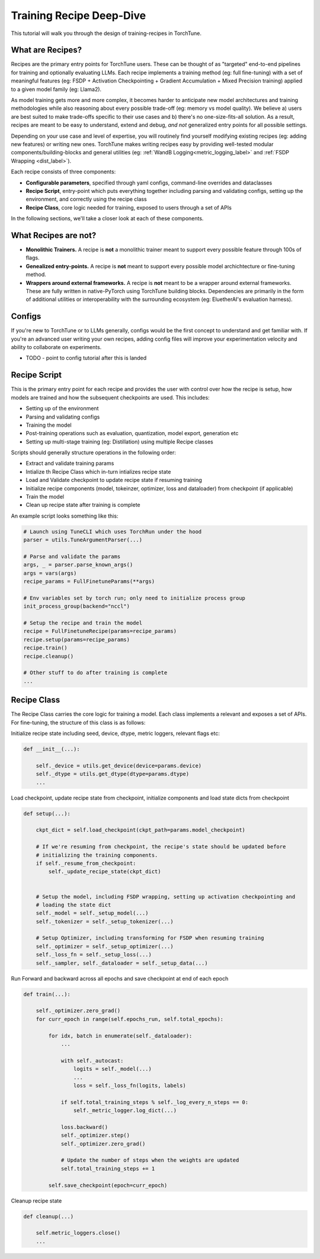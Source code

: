 .. _recipe_deepdive:

=========================
Training Recipe Deep-Dive
=========================

This tutorial will walk you through the design of training-recipes in TorchTune.

.. grid:: 1

    .. grid-item-card:: :octicon:`mortar-board;1em;` What you will learn

      * What are recipes?
      * How should I structure my own recipe?


What are Recipes?
-----------------
Recipes are the primary entry points for TorchTune users. These can be thought of
as "targeted" end-to-end pipelines for training and optionally evaluating LLMs.
Each recipe implements a training method (eg: full fine-tuning) with a set of meaningful
features (eg: FSDP + Activation Checkpointing + Gradient Accumulation + Mixed Precision training)
applied to a given model family (eg: Llama2).

As model training gets more and more complex, it becomes harder to anticipate new model architectures
and training methodologies while also reasoning about every possible trade-off (eg: memory vs model quality).
We believe a) users are best suited to make trade-offs specific to
their use cases and b) there's no one-size-fits-all solution. As a result, recipes are meant to be easy
to understand, extend and debug, *and not* generalized entry points for all possible settings.

Depending on your use case and level of expertise, you will routinely find yourself modifying existing
recipes (eg: adding new features) or writing new ones. TorchTune makes writing recipes easy by providing
well-tested modular components/building-blocks and general utilities
(eg: :ref:`WandB Logging<metric_logging_label>` and :ref:`FSDP Wrapping <dist_label>`).


Each recipe consists of three components:

- **Configurable parameters**, specified through yaml configs, command-line overrides and dataclasses
- **Recipe Script**, entry-point which puts everything together including parsing and validating configs, setting up the environment, and correctly using the recipe class
- **Recipe Class**, core logic needed for training, exposed to users through a set of APIs

In the following sections, we'll take a closer look at each of these components.


What Recipes are not?
---------------------

- **Monolithic Trainers.** A recipe is **not** a monolithic trainer meant to support every possible feature through 100s of flags.
- **Genealized entry-points.** A recipe is **not** meant to support every possible model archichtecture or fine-tuning method.
- **Wrappers around external frameworks.** A recipe is **not** meant to be a wrapper around external frameworks. These are fully written in native-PyTorch using TorchTune building blocks. Dependencies are primarily in the form of additional utilities or interoperability with the surrounding ecosystem (eg: EluetherAI's evaluation harness).


Configs
-------

If you're new to TorchTune or to LLMs generally, configs would be the first concept to understand and get familiar with.
If you're an advanced user writing your own recipes, adding config files will improve your experimentation velocity and
ability to collaborate on experiments.

- TODO - point to config tutorial after this is landed


Recipe Script
-------------

This is the primary entry point for each recipe and provides the user with control over how the recipe is setup, how models are
trained and how the subsequent checkpoints are used. This includes:

- Setting up of the environment
- Parsing and validating configs
- Training the model
- Post-training operations such as evaluation, quantization, model export, generation etc
- Setting up multi-stage training (eg: Distillation) using multiple Recipe classes


Scripts should generally structure operations in the following order:

- Extract and validate training params
- Intialize th Recipe Class which in-turn intializes recipe state
- Load and Validate checkpoint to update recipe state if resuming training
- Initialize recipe components (model, tokeinzer, optimizer, loss and dataloader) from checkpoint (if applicable)
- Train the model
- Clean up recipe state after training is complete


An example script looks something like this:

.. code-block:: python

    # Launch using TuneCLI which uses TorchRun under the hood
    parser = utils.TuneArgumentParser(...)

    # Parse and validate the params
    args, _ = parser.parse_known_args()
    args = vars(args)
    recipe_params = FullFinetuneParams(**args)

    # Env variables set by torch run; only need to initialize process group
    init_process_group(backend="nccl")

    # Setup the recipe and train the model
    recipe = FullFinetuneRecipe(params=recipe_params)
    recipe.setup(params=recipe_params)
    recipe.train()
    recipe.cleanup()

    # Other stuff to do after training is complete
    ...


Recipe Class
------------

The Recipe Class carries the core logic for training a model. Each class implements a relevant and exposes a
set of APIs. For fine-tuning, the structure of this class is as follows:

Initialize recipe state including seed, device, dtype, metric loggers, relevant flags etc:

.. code-block:: python

    def __init__(...):

        self._device = utils.get_device(device=params.device)
        self._dtype = utils.get_dtype(dtype=params.dtype)
        ...

Load checkpoint, update recipe state from checkpoint, initialize components and load state dicts from checkpoint

.. code-block:: python

    def setup(...):

        ckpt_dict = self.load_checkpoint(ckpt_path=params.model_checkpoint)

        # If we're resuming from checkpoint, the recipe's state should be updated before
        # initializing the training components.
        if self._resume_from_checkpoint:
            self._update_recipe_state(ckpt_dict)


        # Setup the model, including FSDP wrapping, setting up activation checkpointing and
        # loading the state dict
        self._model = self._setup_model(...)
        self._tokenizer = self._setup_tokenizer(...)

        # Setup Optimizer, including transforming for FSDP when resuming training
        self._optimizer = self._setup_optimizer(...)
        self._loss_fn = self._setup_loss(...)
        self._sampler, self._dataloader = self._setup_data(...)



Run Forward and backward across all epochs and save checkpoint at end of each epoch

.. code-block:: python

    def train(...):

        self._optimizer.zero_grad()
        for curr_epoch in range(self.epochs_run, self.total_epochs):

            for idx, batch in enumerate(self._dataloader):
                ...

                with self._autocast:
                    logits = self._model(...)
                    ...
                    loss = self._loss_fn(logits, labels)

                if self.total_training_steps % self._log_every_n_steps == 0:
                    self._metric_logger.log_dict(...)

                loss.backward()
                self._optimizer.step()
                self._optimizer.zero_grad()

                # Update the number of steps when the weights are updated
                self.total_training_steps += 1

            self.save_checkpoint(epoch=curr_epoch)


Cleanup recipe state

.. code-block:: python

    def cleanup(...)

        self.metric_loggers.close()
        ...
